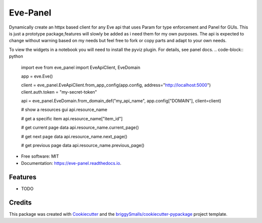 =========
Eve-Panel
=========


.. image:: https://img.shields.io/pypi/v/eve_panel.svg
        :target: https://pypi.python.org/pypi/eve_panel

.. image:: https://img.shields.io/travis/jmosbacher/eve_panel.svg
        :target: https://travis-ci.com/jmosbacher/eve_panel

.. image:: https://readthedocs.org/projects/eve-panel/badge/?version=latest
        :target: https://eve-panel.readthedocs.io/en/latest/?badge=latest
        :alt: Documentation Status



Dynamically create an httpx based client for any Eve api that uses Param for type enforcement and Panel for GUIs.
This is just a prototype package,features will slowly be added as i need them for my own purposes.
The api is expected to change without warning based on my needs but feel free to fork or copy parts and adapt to your own needs.

To view the widgets in a notebook you will need to install the pyviz plugin. For details, see panel docs.
.. code-block:: python

        import eve
        from eve_panel import EveApiClient, EveDomain

        app = eve.Eve()

        client = eve_panel.EveApiClient.from_app_config(app.config, address="http://localhost:5000")
        client.auth.token = "my-secret-token"

        api = eve_panel.EveDomain.from_domain_def("my_api_name", app.config["DOMAIN"], client=client)

        # show a resources gui
        api.resource_name 

        # get a specific item
        api.resource_name["item_id"]

        # get current page data
        api.resource_name.current_page()

        # get next page data
        api.resource_name.next_page()

        # get previous page data
        api.resource_name.previous_page()


* Free software: MIT
* Documentation: https://eve-panel.readthedocs.io.


Features
--------

* TODO

Credits
-------

This package was created with Cookiecutter_ and the `briggySmalls/cookiecutter-pypackage`_ project template.

.. _Cookiecutter: https://github.com/audreyr/cookiecutter
.. _`briggySmalls/cookiecutter-pypackage`: https://github.com/briggySmalls/cookiecutter-pypackage
